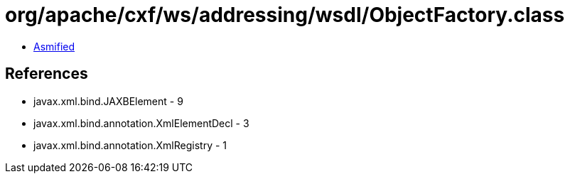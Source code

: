 = org/apache/cxf/ws/addressing/wsdl/ObjectFactory.class

 - link:ObjectFactory-asmified.java[Asmified]

== References

 - javax.xml.bind.JAXBElement - 9
 - javax.xml.bind.annotation.XmlElementDecl - 3
 - javax.xml.bind.annotation.XmlRegistry - 1
